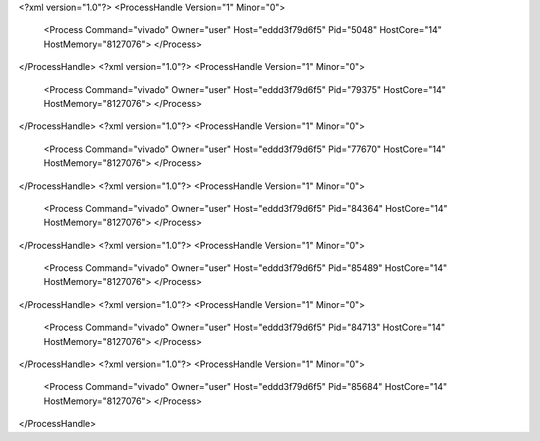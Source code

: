 <?xml version="1.0"?>
<ProcessHandle Version="1" Minor="0">
    <Process Command="vivado" Owner="user" Host="eddd3f79d6f5" Pid="5048" HostCore="14" HostMemory="8127076">
    </Process>
</ProcessHandle>
<?xml version="1.0"?>
<ProcessHandle Version="1" Minor="0">
    <Process Command="vivado" Owner="user" Host="eddd3f79d6f5" Pid="79375" HostCore="14" HostMemory="8127076">
    </Process>
</ProcessHandle>
<?xml version="1.0"?>
<ProcessHandle Version="1" Minor="0">
    <Process Command="vivado" Owner="user" Host="eddd3f79d6f5" Pid="77670" HostCore="14" HostMemory="8127076">
    </Process>
</ProcessHandle>
<?xml version="1.0"?>
<ProcessHandle Version="1" Minor="0">
    <Process Command="vivado" Owner="user" Host="eddd3f79d6f5" Pid="84364" HostCore="14" HostMemory="8127076">
    </Process>
</ProcessHandle>
<?xml version="1.0"?>
<ProcessHandle Version="1" Minor="0">
    <Process Command="vivado" Owner="user" Host="eddd3f79d6f5" Pid="85489" HostCore="14" HostMemory="8127076">
    </Process>
</ProcessHandle>
<?xml version="1.0"?>
<ProcessHandle Version="1" Minor="0">
    <Process Command="vivado" Owner="user" Host="eddd3f79d6f5" Pid="84713" HostCore="14" HostMemory="8127076">
    </Process>
</ProcessHandle>
<?xml version="1.0"?>
<ProcessHandle Version="1" Minor="0">
    <Process Command="vivado" Owner="user" Host="eddd3f79d6f5" Pid="85684" HostCore="14" HostMemory="8127076">
    </Process>
</ProcessHandle>
